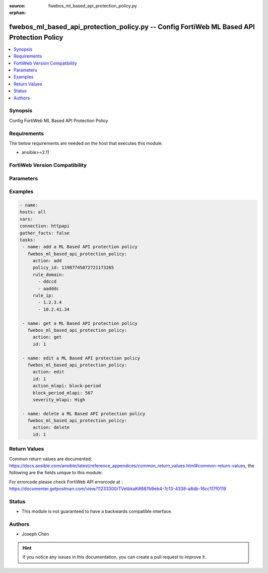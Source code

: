 :source: fwebos_ml_based_api_protection_policy.py

:orphan:

.. fwebos_ml_based_api_protection_policy.py:

fwebos_ml_based_api_protection_policy.py -- Config FortiWeb ML Based API Protection Policy
++++++++++++++++++++++++++++++++++++++++++++++++++++++++++++++++++++++++++++++++++++++++++++++++++++++++++++++++++++++++++++++++++++++++++++++++

.. versionadded:: 1.0.1

.. contents::
   :local:
   :depth: 1


Synopsis
--------
Config FortiWeb ML Based API Protection Policy


Requirements
------------
The below requirements are needed on the host that executes this module.

- ansible>=2.11


FortiWeb Version Compatibility
------------------------------


.. raw:: html

 <br>
 <table>
 <tr>
 <td></td>
 <td><code class="docutils literal notranslate">v7.0.0 </code></td>
 <td><code class="docutils literal notranslate">v7.0.1 </code></td>
 <td><code class="docutils literal notranslate">v7.0.2 </code></td>
 <td><code class="docutils literal notranslate">v7.0.3 </code></td>
 </tr>
 <tr>
 <td>fwebos_ml_based_api_protection_policy.py</td>
 <td>yes</td>
 <td>yes</td>
 <td>yes</td>
 <td>yes</td>
 </tr>
 </table>
 <p>



Parameters
----------


.. raw:: html


  <ul>
  <li><span class="li-head">body</span> Possible parameters to go in the body for the request <span class="li-required">required: True </li>
        <ul class="ul-self">
              <li><span class="li-head"> policy_id </span> The numerical policy ID of the Server Policy. It is the same one as used in CLI.<span class="li-normal"> type:string 
                    maxLength:63</span></li>
              <li><span class="li-head"> rule_domain </span> List of Domains.<span class="li-normal"> type:list </span></li>
              <li><span class="li-head"> rule_ip </span> List of IPs.<span class="li-normal"> type:list </span></li>
              <li><span class="li-head"> action_mlapi </span> Schema Protection action.<span class="li-normal"> type:string choice:
                      alert,
                      alert_deny,
                      standby,
                      block-period</span></li>     
              <li><span class="li-head"> block_period_mlapi </span> Block Period for Schema Protection.<span class="li-normal"> type:string
                    maxLength:255</span></li>   
              <li><span class="li-head"> severity_mlapi </span> Severity for Schema Protection.<span class="li-normal"> type:string choice:
                      Info,
                      Low,
                      Medium,
                      High</span></li>
              <li><span class="li-head"> trigger_mlapi </span>Name of the Trigger Policy for Schema Protection.<span class="li-normal"> type:string
                    maxLength:255</span></li> 
              <li><span class="li-head"> action_anomaly </span>Threat Detection action.<span class="li-normal"> type:string choice:
                      alert,
                      alert_deny,
                      disable,
                      block-period</span></li>     
              <li><span class="li-head"> block_period_anomaly </span> Block Period for Threat Detection.<span class="li-normal"> type:string
                    maxLength:255</span></li>   
              <li><span class="li-head"> severity_anomaly </span> Severity for Threat Detection.<span class="li-normal"> type:string choice:
                      Info,
                      Low,
                      Medium,
                      High</span></li>
              <li><span class="li-head"> trigger_anomaly </span>Name of the Trigger Policy for Threat Detection.<span class="li-normal"> type:string
                    maxLength:255</span></li>  
              <li><span class="li-head"> url_replacer_policy </span>Name of the URL Replacer Policy.<span class="li-normal"> type:string
                    maxLength:255</span></li>  
              <li><span class="li-head"> ip_list_type </span> Severity for Schema Protection.<span class="li-normal"> type:string choice:
                      Block,
                      Trust</span></li>
        <li><span class="li-head">mkey</span> If present, objects will be filtered on property with this name  <span class="li-normal"> type:string </span></li><li><span class="li-head">vdom</span> Specify the Virtual Domain(s) from which results are returned or changes are applied to. If this parameter is not provided, the management VDOM will be used. If the admin does not have access to the VDOM, a permission error will be returned. The URL parameter is one of: vdom=root (Single VDOM) vdom=vdom1,vdom2 (Multiple VDOMs) vdom=* (All VDOMs)   <span class="li-normal"> type:array </span></li><li><span class="li-head">clone_mkey</span> Use *clone_mkey* to specify the ID for the new resource to be cloned.  If *clone_mkey* is set, *mkey* must be provided which is cloned from.   <span class="li-normal"> type:string </span></li>
  </ul>

Examples
--------
.. code-block:: yaml+jinja

   - name:
   hosts: all
   vars:
   connection: httpapi
   gather_facts: false
   tasks:
    - name: add a ML Based API protection policy
      fwebos_ml_based_api_protection_policy:
        action: add 
        policy_id: 11987745072721173265
        rule_domain:
          - ddccd
          - aadddc
        rule_ip:
          - 1.2.3.4
          - 10.2.41.34

    - name: get a ML Based API protection policy
      fwebos_ml_based_api_protection_policy:
        action: get 
        id: 1

    - name: edit a ML Based API protection policy
      fwebos_ml_based_api_protection_policy:
        action: edit 
        id: 1
        action_mlapi: block-period
        block_period_mlapi: 567
        severity_mlapi: High
    
    - name: delete a ML Based API protection policy
      fwebos_ml_based_api_protection_policy:
        action: delete
        id: 1

Return Values
-------------
Common return values are documented: https://docs.ansible.com/ansible/latest/reference_appendices/common_return_values.html#common-return-values, the following are the fields unique to this module:

.. raw:: html

    <ul><li><span class="li-return"> 200 </span> : OK: Request returns successful</li>
      <li><span class="li-return"> 400 </span> : Bad Request: Request cannot be processed by the API</li>
      <li><span class="li-return"> 401 </span> : Not Authorized: Request without successful login session</li>
      <li><span class="li-return"> 403 </span> : Forbidden: Request is missing CSRF token or administrator is missing access profile permissions.</li>
      <li><span class="li-return"> 404 </span> : Resource Not Found: Unable to find the specified resource.</li>
      <li><span class="li-return"> 405 </span> : Method Not Allowed: Specified HTTP method is not allowed for this resource. </li>
      <li><span class="li-return"> 413 </span> : Request Entity Too Large: Request cannot be processed due to large entity </li>
      <li><span class="li-return"> 424 </span> : Failed Dependency: Fail dependency can be duplicate resource, missing required parameter, missing required attribute, invalid attribute value</li>
      <li><span class="li-return"> 429 </span> : Access temporarily blocked: Maximum failed authentications reached. The offended source is temporarily blocked for certain amount of time.</li>
      <li><span class="li-return"> 500 </span> : Internal Server Error: Internal error when processing the request </li>
      
    </ul>

For errorcode please check FortiWeb API errorcode at : https://documenter.getpostman.com/view/11233300/TVetbkaK#887b9eb4-7c13-4338-a8db-16cc117f0119

Status
------

- This module is not guaranteed to have a backwards compatible interface.


Authors
-------

- Joseph Chen

.. hint::
	If you notice any issues in this documentation, you can create a pull request to improve it.